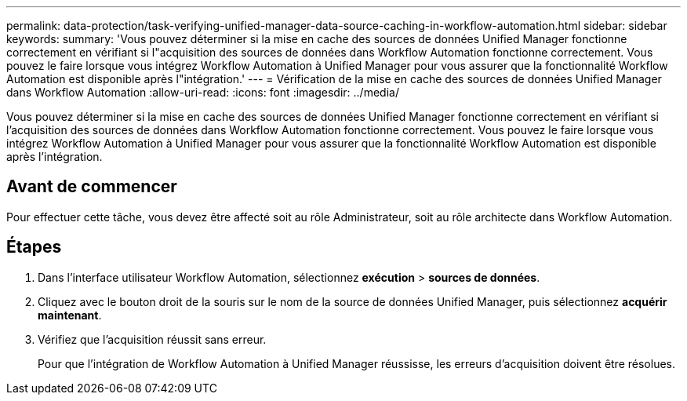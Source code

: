 ---
permalink: data-protection/task-verifying-unified-manager-data-source-caching-in-workflow-automation.html 
sidebar: sidebar 
keywords:  
summary: 'Vous pouvez déterminer si la mise en cache des sources de données Unified Manager fonctionne correctement en vérifiant si l"acquisition des sources de données dans Workflow Automation fonctionne correctement. Vous pouvez le faire lorsque vous intégrez Workflow Automation à Unified Manager pour vous assurer que la fonctionnalité Workflow Automation est disponible après l"intégration.' 
---
= Vérification de la mise en cache des sources de données Unified Manager dans Workflow Automation
:allow-uri-read: 
:icons: font
:imagesdir: ../media/


[role="lead"]
Vous pouvez déterminer si la mise en cache des sources de données Unified Manager fonctionne correctement en vérifiant si l'acquisition des sources de données dans Workflow Automation fonctionne correctement. Vous pouvez le faire lorsque vous intégrez Workflow Automation à Unified Manager pour vous assurer que la fonctionnalité Workflow Automation est disponible après l'intégration.



== Avant de commencer

Pour effectuer cette tâche, vous devez être affecté soit au rôle Administrateur, soit au rôle architecte dans Workflow Automation.



== Étapes

. Dans l'interface utilisateur Workflow Automation, sélectionnez *exécution* > *sources de données*.
. Cliquez avec le bouton droit de la souris sur le nom de la source de données Unified Manager, puis sélectionnez *acquérir maintenant*.
. Vérifiez que l'acquisition réussit sans erreur.
+
Pour que l'intégration de Workflow Automation à Unified Manager réussisse, les erreurs d'acquisition doivent être résolues.


